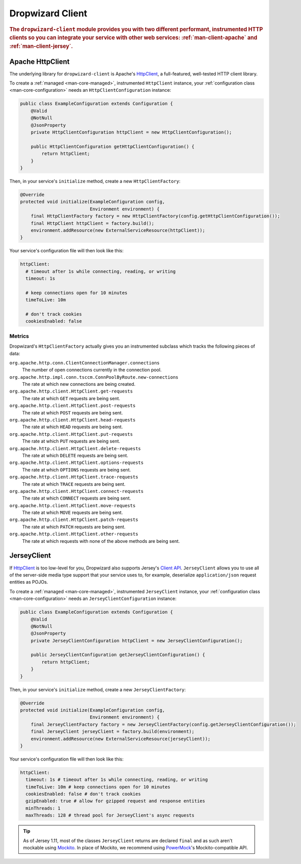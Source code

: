 .. _man-client:

#################
Dropwizard Client
#################

.. highlight:: text

.. rubric:: The ``dropwizard-client`` module provides you with two different performant,
            instrumented HTTP clients so you can integrate your service with other web
            services: :ref:`man-client-apache` and :ref:`man-client-jersey`.

.. _man-client-apache:

Apache HttpClient
=================

The underlying library for ``dropwizard-client`` is  Apache's HttpClient_, a full-featured,
well-tested HTTP client library.

.. _HttpClient: http://hc.apache.org/httpcomponents-client-ga/

To create a :ref:`managed <man-core-managed>`, instrumented ``HttpClient`` instance, your
:ref:`configuration class <man-core-configuration>` needs an ``HttpClientConfiguration`` instance:

.. code-block:: java

    public class ExampleConfiguration extends Configuration {
        @Valid
        @NotNull
        @JsonProperty
        private HttpClientConfiguration httpClient = new HttpClientConfiguration();

        public HttpClientConfiguration getHttpClientConfiguration() {
            return httpClient;
        }
    }

Then, in your service's ``initialize`` method, create a new ``HttpClientFactory``:

.. code-block:: java

    @Override
    protected void initialize(ExampleConfiguration config,
                              Environment environment) {
        final HttpClientFactory factory = new HttpClientFactory(config.getHttpClientConfiguration());
        final HttpClient httpClient = factory.build();
        environment.addResource(new ExternalServiceResource(httpClient));
    }

Your service's configuration file will then look like this:

.. code-block:: yaml

    httpClient:
      # timeout after 1s while connecting, reading, or writing
      timeout: 1s

      # keep connections open for 10 minutes
      timeToLive: 10m

      # don't track cookies
      cookiesEnabled: false

.. _man-client-apache-metrics:

Metrics
-------

Dropwizard's ``HttpClientFactory`` actually gives you an instrumented subclass which tracks the
following pieces of data:

``org.apache.http.conn.ClientConnectionManager.connections``
    The number of open connections currently in the connection pool.

``org.apache.http.impl.conn.tsccm.ConnPoolByRoute.new-connections``
    The rate at which new connections are being created.

``org.apache.http.client.HttpClient.get-requests``
    The rate at which ``GET`` requests are being sent.

``org.apache.http.client.HttpClient.post-requests``
    The rate at which ``POST`` requests are being sent.

``org.apache.http.client.HttpClient.head-requests``
    The rate at which ``HEAD`` requests are being sent.

``org.apache.http.client.HttpClient.put-requests``
    The rate at which ``PUT`` requests are being sent.

``org.apache.http.client.HttpClient.delete-requests``
    The rate at which ``DELETE`` requests are being sent.

``org.apache.http.client.HttpClient.options-requests``
    The rate at which ``OPTIONS`` requests are being sent.

``org.apache.http.client.HttpClient.trace-requests``
    The rate at which ``TRACE`` requests are being sent.

``org.apache.http.client.HttpClient.connect-requests``
    The rate at which ``CONNECT`` requests are being sent.

``org.apache.http.client.HttpClient.move-requests``
    The rate at which ``MOVE`` requests are being sent.

``org.apache.http.client.HttpClient.patch-requests``
    The rate at which ``PATCH`` requests are being sent.

``org.apache.http.client.HttpClient.other-requests``
    The rate at which requests with none of the above methods are being sent.

.. _man-client-jersey:

JerseyClient
============

If HttpClient_ is too low-level for you, Dropwizard also supports Jersey's `Client API`_.
``JerseyClient`` allows you to use all of the server-side media type support that your service uses
to, for example, deserialize ``application/json`` request entities as POJOs.

.. _Client API: http://jersey.java.net/nonav/documentation/latest/user-guide.html#client-api

To create a :ref:`managed <man-core-managed>`, instrumented ``JerseyClient`` instance, your
:ref:`configuration class <man-core-configuration>` needs an ``JerseyClientConfiguration`` instance:

.. code-block:: java

    public class ExampleConfiguration extends Configuration {
        @Valid
        @NotNull
        @JsonProperty
        private JerseyClientConfiguration httpClient = new JerseyClientConfiguration();

        public JerseyClientConfiguration getJerseyClientConfiguration() {
            return httpClient;
        }
    }

Then, in your service's ``initialize`` method, create a new ``JerseyClientFactory``:

.. code-block:: java

    @Override
    protected void initialize(ExampleConfiguration config,
                              Environment environment) {
        final JerseyClientFactory factory = new JerseyClientFactory(config.getJerseyClientConfiguration());
        final JerseyClient jerseyClient = factory.build(environment);
        environment.addResource(new ExternalServiceResource(jerseyClient));
    }

Your service's configuration file will then look like this:

.. code-block:: yaml

    httpClient:
      timeout: 1s # timeout after 1s while connecting, reading, or writing
      timeToLive: 10m # keep connections open for 10 minutes
      cookiesEnabled: false # don't track cookies
      gzipEnabled: true # allow for gzipped request and response entities
      minThreads: 1
      maxThreads: 128 # thread pool for JerseyClient's async requests

.. tip::

    As of Jersey 1.11, most of the classes ``JerseyClient`` returns are declared ``final`` and as
    such aren't mockable using Mockito_. In place of Mockito, we recommend using `PowerMock`_'s
    Mockito-compatible API.

.. _Mockito: http://code.google.com/p/mockito/
.. _PowerMock: http://code.google.com/p/powermock/
